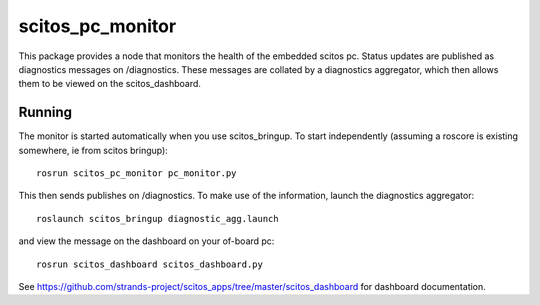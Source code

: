 scitos\_pc\_monitor
===================

This package provides a node that monitors the health of the embedded
scitos pc. Status updates are published as diagnostics messages on
/diagnostics. These messages are collated by a diagnostics aggregator,
which then allows them to be viewed on the scitos\_dashboard.

Running
-------

The monitor is started automatically when you use scitos\_bringup. To
start independently (assuming a roscore is existing somewhere, ie from
scitos bringup):

::

    rosrun scitos_pc_monitor pc_monitor.py

This then sends publishes on /diagnostics. To make use of the
information, launch the diagnostics aggregator:

::

    roslaunch scitos_bringup diagnostic_agg.launch

and view the message on the dashboard on your of-board pc:

::

    rosrun scitos_dashboard scitos_dashboard.py

See
https://github.com/strands-project/scitos\_apps/tree/master/scitos\_dashboard
for dashboard documentation.
